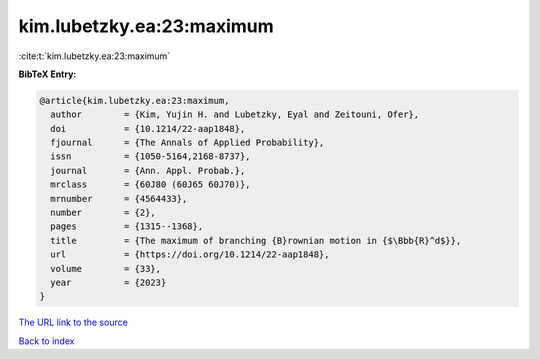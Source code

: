 kim.lubetzky.ea:23:maximum
==========================

:cite:t:`kim.lubetzky.ea:23:maximum`

**BibTeX Entry:**

.. code-block:: bibtex

   @article{kim.lubetzky.ea:23:maximum,
     author        = {Kim, Yujin H. and Lubetzky, Eyal and Zeitouni, Ofer},
     doi           = {10.1214/22-aap1848},
     fjournal      = {The Annals of Applied Probability},
     issn          = {1050-5164,2168-8737},
     journal       = {Ann. Appl. Probab.},
     mrclass       = {60J80 (60J65 60J70)},
     mrnumber      = {4564433},
     number        = {2},
     pages         = {1315--1368},
     title         = {The maximum of branching {B}rownian motion in {$\Bbb{R}^d$}},
     url           = {https://doi.org/10.1214/22-aap1848},
     volume        = {33},
     year          = {2023}
   }

`The URL link to the source <https://doi.org/10.1214/22-aap1848>`__


`Back to index <../By-Cite-Keys.html>`__
